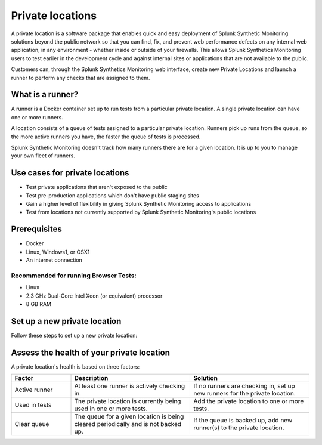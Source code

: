 .. _private-locations:

*****************
Private locations
*****************

.. meta::
    :description: Learn about private locations in Splunk Synthetic Monitoring.


A private location is a software package that enables quick and easy deployment of Splunk Synthetic Monitoring solutions beyond the public network so that you can find, fix, and prevent web performance defects on any internal web application, in any environment - whether inside or outside of your firewalls. This allows Splunk Synthetics Monitoring users to test earlier in the development cycle and against internal sites or applications that are not available to the public.

Customers can, through the Splunk Synthetics Monitoring web interface, create new Private Locations and launch a runner to perform any checks that are assigned to them.

What is a runner?
===================

A runner is a Docker container set up to run tests from a particular private location. A single private location can have one or more runners. 

A location consists of a queue of tests assigned to a particular private location. Runners pick up runs from the queue, so the more active runners you have, the faster the queue of tests is processed. 

Splunk Synthetic Monitoring doesn't track how many runners there are for a given location. It is up to you to manage your own fleet of runners. 


Use cases for private locations
=================================

* Test private applications that aren't exposed to the public
* Test pre-production applications which don't have public staging sites
* Gain a higher level of flexibility in giving Splunk Synthetic Monitoring access to applications
* Test from locations not currently supported by Splunk Synthetic Monitoring's public locations


Prerequisites
=============

* Docker
* Linux, Windows1, or OSX1
* An internet connection

Recommended for running Browser Tests:
---------------------------------------

* Linux
* 2.3 GHz Dual-Core Intel Xeon (or equivalent) processor
* 8 GB RAM


Set up a new private location
================================

Follow these steps to set up a new private location:

..
  add steps once UI is built

Assess the health of your private location
==============================================

A private location's health is based on three factors:

.. list-table::
   :header-rows: 1
   :widths: 20 40 40 

   * - :strong:`Factor`
     - :strong:`Description`
     - :strong:`Solution`

   * - Active runner
     - At least one runner is actively checking in.
     - If no runners are checking in, set up new runners for the private location. 

   * - Used in tests
     - The private location is currently being used in one or more tests.
     - Add the private location to one or more tests. 

   * - Clear queue
     - The queue for a given location is being cleared periodically and is not backed up.
     - If the queue is backed up, add new runner(s) to the private location.




